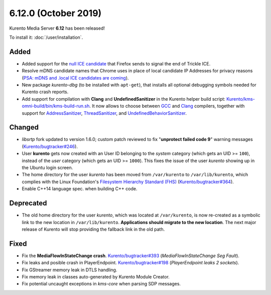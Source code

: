 =====================
6.12.0 (October 2019)
=====================

Kurento Media Server **6.12** has been released!

To install it: :doc:`/user/installation`.



Added
=====

* Added support for the `null ICE candidate <https://developer.mozilla.org/en-US/docs/Web/API/RTCPeerConnection/onicecandidate>`__ that Firefox sends to signal the end of Trickle ICE.
* Resolve mDNS candidate names that Chrome uses in place of local candidate IP Addresses for privacy reasons (`PSA: mDNS and .local ICE candidates are coming <https://bloggeek.me/psa-mdns-and-local-ice-candidates-are-coming/>`__).
* New package *kurento-dbg* (to be installed with ``apt-get``), that installs all optional debugging symbols needed for Kurento crash reports.
* Add support for compilation with **Clang** and **UndefinedSanitizer** in the Kurento helper build script: `Kurento/kms-omni-build/bin/kms-build-run.sh <https://github.com/Kurento/kms-omni-build/blob/master/bin/kms-build-run.sh>`__. It now allows to choose between `GCC <https://gcc.gnu.org/>`__ and `Clang <https://clang.llvm.org/>`__ compilers, together with support for `AddressSanitizer <https://clang.llvm.org/docs/AddressSanitizer.html>`__, `ThreadSanitizer <https://clang.llvm.org/docs/ThreadSanitizer.html>`__, and `UndefinedBehaviorSanitizer <https://clang.llvm.org/docs/UndefinedBehaviorSanitizer.html>`__.



Changed
=======

* *libsrtp* fork updated to version 1.6.0; custom patch reviewed to fix "**unprotect failed code 9**" warning messages (`Kurento/bugtracker#246 <https://github.com/Kurento/bugtracker/issues/246>`__).
* User **kurento** gets now created with an User ID belonging to the *system* category (which gets an UID >= ``100``), instead of the *user* category (which gets an UID >= ``1000``). This fixes the issue of the user *kurento* showing up in the Ubuntu login screen.
* The home directory for the user *kurento* has been moved from ``/var/kurento`` to ``/var/lib/kurento``, which complies with the Linux Foundation's `Filesystem Hierarchy Standard (FHS) <https://refspecs.linuxfoundation.org/fhs.shtml>`__ (`Kurento/bugtracker#364 <https://github.com/Kurento/bugtracker/issues/364>`__).
* Enable C++14 language spec. when building C++ code.



Deprecated
==========

* The old home directory for the user *kurento*, which was located at ``/var/kurento``, is now re-created as a symbolic link to the new location in ``/var/lib/kurento``. **Applications should migrate to the new location**. The next major release of Kurento will stop providing the fallback link in the old path.



Fixed
=====

* Fix the **MediaFlowInStateChange crash**. `Kurento/bugtracker#393 <https://github.com/Kurento/bugtracker/issues/393>`__ (*MediaFlowInStateChange Seg Fault*).
* Fix leaks and posible crash in PlayerEndpoint. `Kurento/bugtracker#198 <https://github.com/Kurento/bugtracker/issues/198>`__ (*PlayerEndpoint leaks 2 sockets*).
* Fix GStreamer memory leak in DTLS handling.
* Fix memory leak in classes auto-generated by Kurento Module Creator.
* Fix potential uncaught exceptions in *kms-core* when parsing SDP messages.
